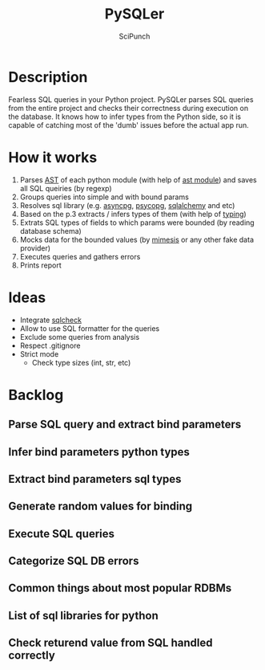#+title: PySQLer
#+author: SciPunch

* Description
Fearless SQL queries in your Python project. PySQLer parses SQL queries from the entire project and checks their correctness during execution on the database. It knows how to infer types from the Python side, so it is capable of catching most of the 'dumb' issues before the actual app run.

* How it works
1. Parses [[https://en.wikipedia.org/wiki/Abstract_syntax_tree][AST]] of each python module (with help of [[https://docs.python.org/3/library/ast.html][ast module]]) and saves all SQL queiries (by regexp)
2. Groups queries into simple and with bound params
3. Resolves sql library (e.g. [[https://magicstack.github.io/asyncpg/current/][asyncpg]], [[https://www.psycopg.org/][psycopg]], [[https://www.sqlalchemy.org/][sqlalchemy]] and etc)
4. Based on the p.3 extracts / infers types of them (with help of [[https://docs.python.org/3/library/typing.html][typing]])
5. Extrats SQL types of fields to which params were bounded (by reading database schema)
6. Mocks data for the bounded values (by [[https://mimesis.name/master/][mimesis]] or any other fake data provider)
7. Executes queries and gathers errors
8. Prints report

* Ideas
- Integrate [[https://github.com/jarulraj/sqlcheck][sqlcheck]]
- Allow to use SQL formatter for the queries
- Exclude some queries from analysis
- Respect .gitignore
- Strict mode
  - Check type sizes (int, str, etc)

* Backlog
** Parse SQL query and extract bind parameters
** Infer bind parameters python types
** Extract bind parameters sql types
** Generate random values for binding
** Execute SQL queries
** Categorize SQL DB errors
** Common\uncommon things about most popular RDBMs
** List of sql libraries for python
** Check returend value from SQL handled correctly
